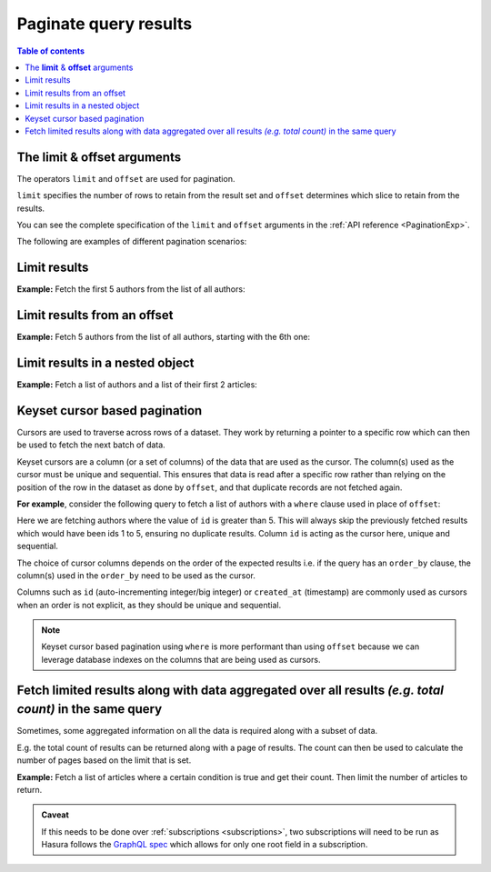 .. meta::
   :description: Manage pagination with Hasura
   :keywords: hasura, docs, query, pagination

.. _pagination:

Paginate query results
======================

.. contents:: Table of contents
  :backlinks: none
  :depth: 2
  :local:

The **limit** & **offset** arguments
------------------------------------

The operators ``limit`` and ``offset`` are used for pagination.

``limit`` specifies the number of rows to retain from the result set and ``offset`` determines which slice to
retain from the results.

You can see the complete specification of the ``limit`` and ``offset`` arguments in the
:ref:`API reference <PaginationExp>`.

The following are examples of different pagination scenarios:

Limit results
-------------
**Example:** Fetch the first 5 authors from the list of all authors:

.. graphiql::
  :view_only:
  :query:
    query {
      author(
        limit: 5
      ) {
        id
        name
      }
    }
  :response:
    {
      "data": {
        "author": [
          {
            "id": 1,
            "name": "Justin"
          },
          {
            "id": 2,
            "name": "Beltran"
          },
          {
            "id": 3,
            "name": "Sidney"
          },
          {
            "id": 4,
            "name": "Anjela"
          },
          {
            "id": 5,
            "name": "Amii"
          }
        ]
      }
    }


Limit results from an offset
----------------------------
**Example:** Fetch 5 authors from the list of all authors, starting with the 6th one:

.. graphiql::
  :view_only:
  :query:
    query {
      author(
        limit: 5,
        offset:5
      ) {
        id
        name
      }
    }
  :response:
    {
      "data": {
        "author": [
          {
            "id": 6,
            "name": "Corny"
          },
          {
            "id": 7,
            "name": "Berti"
          },
          {
            "id": 8,
            "name": "April"
          },
          {
            "id": 9,
            "name": "Ninnetta"
          },
          {
            "id": 10,
            "name": "Lyndsay"
          }
        ]
      }
    }


.. _nested_paginate:

Limit results in a nested object
--------------------------------
**Example:** Fetch a list of authors and a list of their first 2 articles:

.. graphiql::
  :view_only:
  :query:
    query {
      author {
        id
        name
        articles (
          limit: 2
          offset: 0
        ) {
          id
          title
        }
      }
    }
  :response:
    {
      "data": {
        "author": [
          {
            "id": 1,
            "name": "Justin",
            "articles": [
              {
                "id": 15,
                "title": "vel dapibus at"
              },
              {
                "id": 16,
                "title": "sem duis aliquam"
              }
            ]
          },
          {
            "id": 2,
            "name": "Beltran",
            "articles": [
              {
                "id": 2,
                "title": "a nibh"
              },
              {
                "id": 9,
                "title": "sit amet"
              }
            ]
          },
          {
            "id": 3,
            "name": "Sidney",
            "articles": [
              {
                "id": 6,
                "title": "sapien ut"
              },
              {
                "id": 11,
                "title": "turpis eget"
              }
            ]
          },
          {
            "id": 4,
            "name": "Anjela",
            "articles": [
              {
                "id": 1,
                "title": "sit amet"
              },
              {
                "id": 3,
                "title": "amet justo morbi"
              }
            ]
          }
        ]
      }
    }


Keyset cursor based pagination
------------------------------

Cursors are used to traverse across rows of a dataset. They work by returning a pointer to a specific row which can
then be used to fetch the next batch of data.

Keyset cursors are a column (or a set of columns) of the data that are used as the cursor. The column(s) used as the
cursor must be unique and sequential. This ensures that data is read after a specific row rather than relying on the
position of the row in the dataset as done by ``offset``, and that duplicate records are not fetched again.

**For example**, consider the following query to fetch a list of authors with a ``where`` clause used in place of
``offset``:

.. graphiql::
  :view_only:
  :query:
    query {
      author(
        limit: 5,
        where: { id: {_gt: 5} }
      ) {
        id
        name
      }
    }
  :response:
    {
      "data": {
        "author": [
          {
            "id": 6,
            "name": "Corny"
          },
          {
            "id": 7,
            "name": "Berti"
          },
          {
            "id": 8,
            "name": "April"
          },
          {
            "id": 9,
            "name": "Ninnetta"
          },
          {
            "id": 10,
            "name": "Lyndsay"
          }
        ]
      }
    }


Here we are fetching authors where the value of ``id`` is greater than 5. This will always skip the previously fetched
results which would have been ids 1 to 5, ensuring no duplicate results. Column ``id`` is acting as the cursor here,
unique and sequential.

The choice of cursor columns depends on the order of the expected results i.e. if the query has an ``order_by``
clause, the column(s) used in the ``order_by`` need to be used as the cursor.

Columns such as ``id`` (auto-incrementing integer/big integer) or ``created_at`` (timestamp) are commonly used as
cursors when an order is not explicit, as they should be unique and sequential.


.. note::

  Keyset cursor based pagination using ``where`` is more performant than using ``offset`` because we can leverage
  database indexes on the columns that are being used as cursors.

Fetch limited results along with data aggregated over all results *(e.g. total count)* in the same query
--------------------------------------------------------------------------------------------------------

Sometimes, some aggregated information on all the data is required along with a subset of data.

E.g. the total count of results can be returned along with a page of results. The count can then be used to calculate
the number of pages based on the limit that is set.

**Example:** Fetch a list of articles where a certain condition is true and get their count. Then limit the number of
articles to return.

.. graphiql::
  :view_only:
  :query:
    query articles ($where: articles_bool_exp!) {
      articles_aggregate(where: $where) {
        aggregate {
          totalCount: count
        }
      }
      articles (where: $where limit: 4) {
        id
        title
      }
    }
  :response:
    {
      "data": {
        "articles_aggregate": {
          "aggregate": {
            "totalCount": 8
          }
        },
        "articles": [
          {
            "id": 33,
            "title": "How to make fajitas"
          },
          {
            "id": 31,
            "title": "How to make fajitas"
          },
          {
            "id": 32,
            "title": "How to make fajitas"
          },
          {
            "id": 2,
            "title": "How to climb mount everest"
          }
        ]
      }
    }


.. admonition:: Caveat

  If this needs to be done over :ref:`subscriptions <subscriptions>`, two subscriptions will need to be run
  as Hasura follows the `GraphQL spec <https://graphql.github.io/graphql-spec/June2018/#sec-Single-root-field>`__ which
  allows for only one root field in a subscription.
